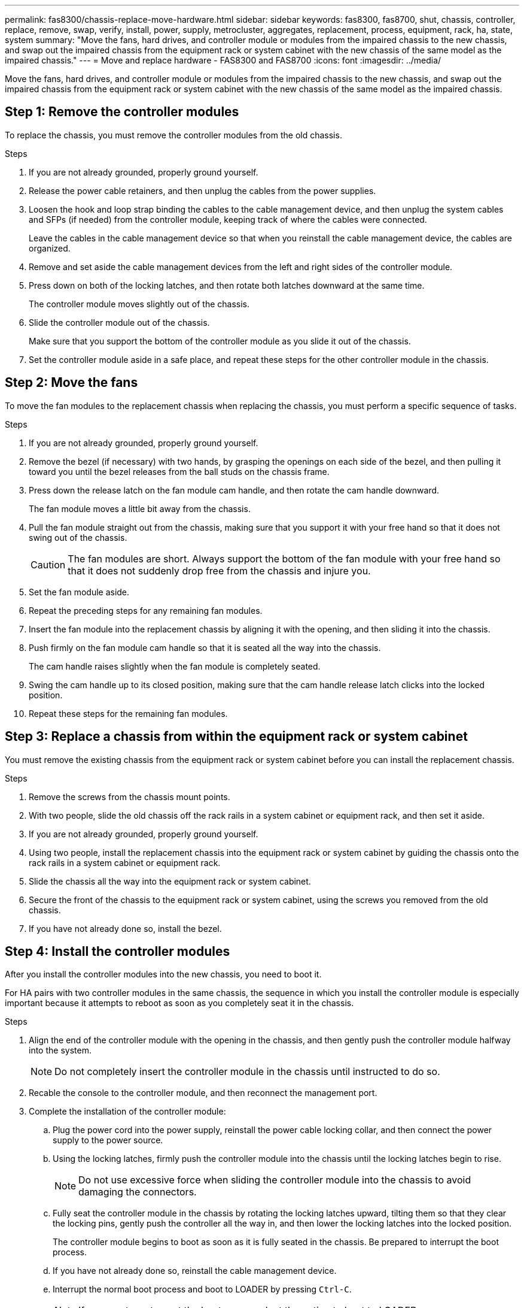 ---
permalink: fas8300/chassis-replace-move-hardware.html
sidebar: sidebar
keywords: fas8300, fas8700, shut, chassis, controller, replace, remove, swap, verify, install, power, supply, metrocluster, aggregates, replacement, process, equipment, rack, ha, state, system
summary: "Move the fans, hard drives, and controller module or modules from the impaired chassis to the new chassis, and swap out the impaired chassis from the equipment rack or system cabinet with the new chassis of the same model as the impaired chassis."
---
= Move and replace hardware - FAS8300 and FAS8700
:icons: font
:imagesdir: ../media/

[.lead]
Move the fans, hard drives, and controller module or modules from the impaired chassis to the new chassis, and swap out the impaired chassis from the equipment rack or system cabinet with the new chassis of the same model as the impaired chassis.

== Step 1: Remove the controller modules

To replace the chassis, you must remove the controller modules from the old chassis.

.Steps
. If you are not already grounded, properly ground yourself.
. Release the power cable retainers, and then unplug the cables from the power supplies.
. Loosen the hook and loop strap binding the cables to the cable management device, and then unplug the system cables and SFPs (if needed) from the controller module, keeping track of where the cables were connected.
+
Leave the cables in the cable management device so that when you reinstall the cable management device, the cables are organized.

. Remove and set aside the cable management devices from the left and right sides of the controller module.
. Press down on both of the locking latches, and then rotate both latches downward at the same time.
+
The controller module moves slightly out of the chassis.

. Slide the controller module out of the chassis.
+
Make sure that you support the bottom of the controller module as you slide it out of the chassis.

. Set the controller module aside in a safe place, and repeat these steps for the other controller module in the chassis.

== Step 2: Move the fans

To move the fan modules to the replacement chassis when replacing the chassis, you must perform a specific sequence of tasks.

.Steps
. If you are not already grounded, properly ground yourself.
. Remove the bezel (if necessary) with two hands, by grasping the openings on each side of the bezel, and then pulling it toward you until the bezel releases from the ball studs on the chassis frame.
. Press down the release latch on the fan module cam handle, and then rotate the cam handle downward.
+
The fan module moves a little bit away from the chassis.

. Pull the fan module straight out from the chassis, making sure that you support it with your free hand so that it does not swing out of the chassis.
+
CAUTION: The fan modules are short. Always support the bottom of the fan module with your free hand so that it does not suddenly drop free from the chassis and injure you.
+

. Set the fan module aside.
. Repeat the preceding steps for any remaining fan modules.
. Insert the fan module into the replacement chassis by aligning it with the opening, and then sliding it into the chassis.
. Push firmly on the fan module cam handle so that it is seated all the way into the chassis.
+
The cam handle raises slightly when the fan module is completely seated.

. Swing the cam handle up to its closed position, making sure that the cam handle release latch clicks into the locked position.
. Repeat these steps for the remaining fan modules.

== Step 3: Replace a chassis from within the equipment rack or system cabinet

You must remove the existing chassis from the equipment rack or system cabinet before you can install the replacement chassis.

.Steps
. Remove the screws from the chassis mount points.
. With two people, slide the old chassis off the rack rails in a system cabinet or equipment rack, and then set it aside.
. If you are not already grounded, properly ground yourself.
. Using two people, install the replacement chassis into the equipment rack or system cabinet by guiding the chassis onto the rack rails in a system cabinet or equipment rack.
. Slide the chassis all the way into the equipment rack or system cabinet.
. Secure the front of the chassis to the equipment rack or system cabinet, using the screws you removed from the old chassis.
. If you have not already done so, install the bezel.

== Step 4: Install the controller modules

After you install the controller modules into the new chassis, you need to boot it.

For HA pairs with two controller modules in the same chassis, the sequence in which you install the controller module is especially important because it attempts to reboot as soon as you completely seat it in the chassis.

.Steps
. Align the end of the controller module with the opening in the chassis, and then gently push the controller module halfway into the system.
+
NOTE: Do not completely insert the controller module in the chassis until instructed to do so.

. Recable the console to the controller module, and then reconnect the management port.
. Complete the installation of the controller module:
 .. Plug the power cord into the power supply, reinstall the power cable locking collar, and then connect the power supply to the power source.
 .. Using the locking latches, firmly push the controller module into the chassis until the locking latches begin to rise.
+
NOTE: Do not use excessive force when sliding the controller module into the chassis to avoid damaging the connectors.

 .. Fully seat the controller module in the chassis by rotating the locking latches upward, tilting them so that they clear the locking pins, gently push the controller all the way in, and then lower the locking latches into the locked position.
+
The controller module begins to boot as soon as it is fully seated in the chassis. Be prepared to interrupt the boot process.

 .. If you have not already done so, reinstall the cable management device.
 .. Interrupt the normal boot process and boot to LOADER by pressing `Ctrl-C`.
+
NOTE: If your system stops at the boot menu, select the option to boot to LOADER.

 .. At the LOADER prompt, enter `bye` to reinitialize the PCIe cards and other components.
 .. Interrupt the boot process and boot to the LOADER prompt by pressing `Ctrl-C`.
+
If your system stops at the boot menu, select the option to boot to LOADER.
. Repeat the preceding steps to install the second controller into the new chassis.
